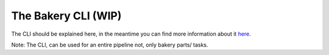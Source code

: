 .. _operations-bakery-cli:

====================
The Bakery CLI (WIP)
====================

The CLI should be explained here, 
in the meantime you can find more information about it  `here <https://github.com/openstax/output-producer-service/tree/master/bakery>`_.

Note: The CLI, can be used for an entire pipeline not, only bakery parts/ tasks.